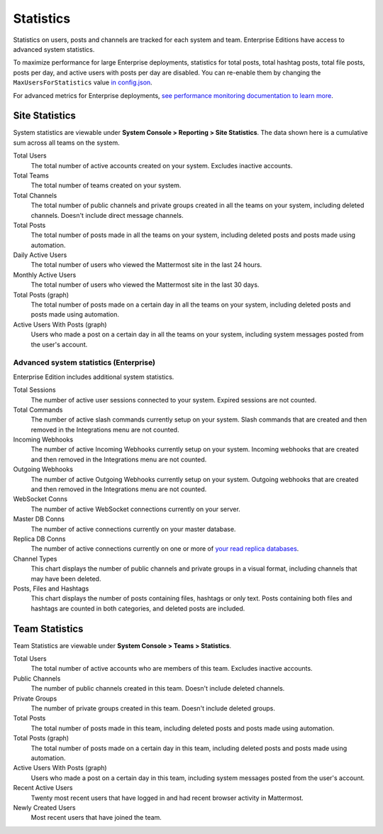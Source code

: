 Statistics
================

Statistics on users, posts and channels are tracked for each system and team. Enterprise Editions have access to advanced system statistics.

To maximize performance for large Enterprise deployments, statistics for total posts, total hashtag posts, total file posts, posts per day, and active users with posts per day are disabled. You can re-enable them by changing the ``MaxUsersForStatistics`` value `in config.json <https://docs.mattermost.com/administration/config-settings.html#max-users-for-statistics>`_.

For advanced metrics for Enterprise deployments, `see performance monitoring documentation to learn more <http://docs.mattermost.com/deployment/metrics.html>`_.

Site Statistics
-----------------

System statistics are viewable under **System Console > Reporting > Site Statistics**. The data shown here is a cumulative sum across all teams on the system.

Total Users
    The total number of active accounts created on your system. Excludes inactive accounts.

Total Teams
    The total number of teams created on your system.

Total Channels
    The total number of public channels and private groups created in all the teams on your system, including deleted channels. Doesn't include direct message channels.

Total Posts
    The total number of posts made in all the teams on your system, including deleted posts and posts made using automation.

Daily Active Users
  The total number of users who viewed the Mattermost site in the last 24 hours.

Monthly Active Users
  The total number of users who viewed the Mattermost site in the last 30 days.

Total Posts (graph)
    The total number of posts made on a certain day in all the teams on your system, including deleted posts and posts made using automation.

Active Users With Posts (graph)
    Users who made a post on a certain day in all the teams on your system, including system messages posted from the user's account.

Advanced system statistics (Enterprise)
^^^^^^^^^^^^^^^^^^^^^^^^^^^^^^^^^^^^^^^^^^

Enterprise Edition includes additional system statistics.

Total Sessions
    The number of active user sessions connected to your system. Expired sessions are not counted.

Total Commands
    The number of active slash commands currently setup on your system. Slash commands that are created and then removed in the Integrations menu are not counted.

Incoming Webhooks
    The number of active Incoming Webhooks currently setup on your system. Incoming webhooks that are created and then removed in the Integrations menu are not counted.

Outgoing Webhooks
    The number of active Outgoing Webhooks currently setup on your system. Outgoing webhooks that are created and then removed in the Integrations menu are not counted.

WebSocket Conns
    The number of active WebSocket connections currently on your server.

Master DB Conns
    The number of active connections currently on your master database.

Replica DB Conns
    The number of active connections currently on one or more of `your read replica databases <https://docs.mattermost.com/deployment/cluster.html#database-configuration>`_.

Channel Types
    This chart displays the number of public channels and private groups in a visual format, including channels that may have been deleted.

Posts, Files and Hashtags
    This chart displays the number of posts containing files, hashtags or only text. Posts containing both files and hashtags are counted in both categories, and deleted posts are included.

Team Statistics
---------------

Team Statistics are viewable under **System Console > Teams > Statistics**.

Total Users
    The total number of active accounts who are members of this team. Excludes inactive accounts.

Public Channels
    The number of public channels created in this team. Doesn't include deleted channels.

Private Groups
    The number of private groups created in this team. Doesn't include deleted groups.

Total Posts
    The total number of posts made in this team, including deleted posts and posts made using automation.

Total Posts (graph)
    The total number of posts made on a certain day in this team, including deleted posts and posts made using automation.

Active Users With Posts (graph)
    Users who made a post on a certain day in this team, including system messages posted from the user's account.

Recent Active Users
    Twenty most recent users that have logged in and had recent browser activity in Mattermost.

Newly Created Users
    Most recent users that have joined the team.
